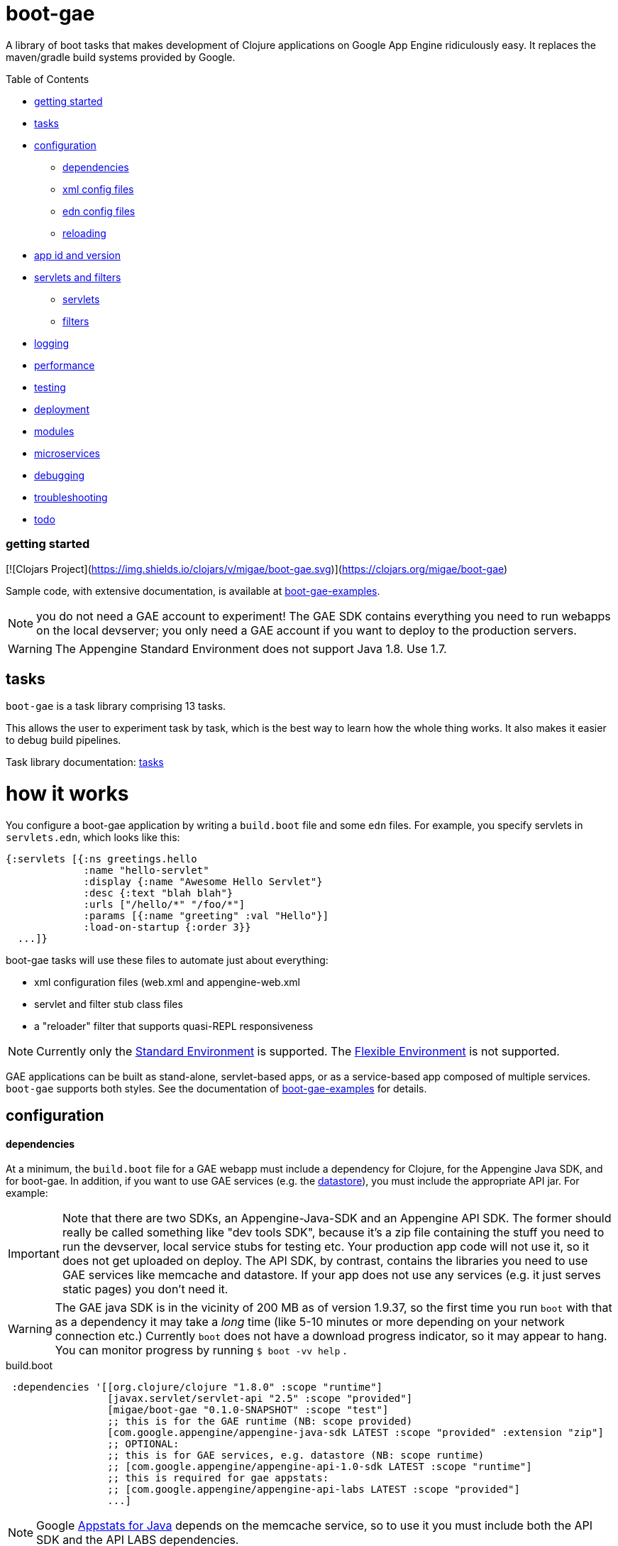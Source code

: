 = boot-gae

A library of boot tasks that makes development of Clojure applications
on Google App Engine ridiculously easy.  It replaces the maven/gradle
build systems provided by Google.

Table of Contents

* <<getting-started,getting started>>
* <<tasks,tasks>>
* <<configuration,configuration>>
 ** <<dependencies,dependencies>>
 ** <<xml-config,xml config files>>
 ** <<edn,edn config files>>
 ** <<reloading,reloading>>
* <<app-id,app id and version>>
* <<foolets,servlets and filters>>
 ** <<servlets,servlets>>
 ** <<filters,filters>>
* <<logging,logging>>
* <<performance,performance>>
* <<testing,testing>>
* <<deployment,deployment>>
* <<modules,modules>>
* <<services,microservices>>
* <<debugging,debugging>>
* <<troubleshooting,troubleshooting>>
* <<todo,todo>>



[[getting-started]]
=== getting started


[![Clojars Project](https://img.shields.io/clojars/v/migae/boot-gae.svg)](https://clojars.org/migae/boot-gae)


Sample code, with extensive documentation, is available at https://github.com/migae/boot-gae-examples[boot-gae-examples].

NOTE: you do not need a GAE account to experiment!  The GAE SDK
contains everything you need to run webapps on the local devserver;
you only need a GAE account if you want to deploy to the production
servers.


WARNING:  The Appengine Standard Environment does not support Java 1.8.  Use 1.7.




[[tasks]]
== tasks

`boot-gae` is a task library comprising 13 tasks.

This allows the user to experiment task by task, which is the best way
to learn how the whole thing works.  It also makes it easier to debug
build pipelines.

Task library documentation: link:doc/tasks.adoc[tasks]

[[configuration]]
= how it works

You configure a boot-gae application by writing a `build.boot` file
and some `edn` files.  For example, you specify servlets in
`servlets.edn`, which looks like this:

[source,clojure]
----
{:servlets [{:ns greetings.hello
             :name "hello-servlet"
             :display {:name "Awesome Hello Servlet"}
             :desc {:text "blah blah"}
             :urls ["/hello/*" "/foo/*"]
             :params [{:name "greeting" :val "Hello"}]
             :load-on-startup {:order 3}}
  ...]}
----

boot-gae tasks will use these files to automate just about everything:

* xml configuration files (web.xml and appengine-web.xml
* servlet and filter stub class files
* a "reloader" filter that supports quasi-REPL responsiveness

NOTE: Currently only the
https://cloud.google.com/appengine/docs/about-the-standard-environment[Standard
Environment] is supported.  The
https://cloud.google.com/appengine/docs/flexible/[Flexible
Environment] is not supported.

GAE applications can be built as stand-alone, servlet-based apps, or
as a service-based app composed of multiple services.  `boot-gae`
supports both styles.  See the documentation of
https://github.com/migae/boot-gae-examples[boot-gae-examples] for
details.


== configuration

[[dependencies]]
==== dependencies

At a minimum, the `build.boot` file for a GAE webapp must include a
dependency for Clojure, for the Appengine Java SDK, and for boot-gae.
In addition, if you want to use GAE services (e.g. the
https://cloud.google.com/appengine/docs/java/datastore/[datastore]),
you must include the appropriate API jar. For example:

IMPORTANT: Note that there are two SDKs, an Appengine-Java-SDK and an
Appengine API SDK.  The former should really be called something like
"dev tools SDK", because it's a zip file containing the stuff you need
to run the devserver, local service stubs for testing etc.  Your
production app code will not use it, so it does not get uploaded on
deploy.  The API SDK, by contrast, contains the libraries you need to
use GAE services like memcache and datastore.  If your app does not
use any services (e.g. it just serves static pages) you don't need it.

WARNING: The GAE java SDK is in the vicinity of 200 MB as of version
1.9.37, so the first time you run `boot` with that as a dependency it
may take a _long_ time (like 5-10 minutes or more depending on your
network connection etc.)  Currently `boot` does not have a download
progress indicator, so it may appear to hang.  You can monitor
progress by running `$ boot -vv help` .


[source,clojure]
.build.boot
----
 :dependencies '[[org.clojure/clojure "1.8.0" :scope "runtime"]
 	         [javax.servlet/servlet-api "2.5" :scope "provided"]
 	         [migae/boot-gae "0.1.0-SNAPSHOT" :scope "test"]
          	 ;; this is for the GAE runtime (NB: scope provided)
	         [com.google.appengine/appengine-java-sdk LATEST :scope "provided" :extension "zip"]
		 ;; OPTIONAL:
		 ;; this is for GAE services, e.g. datastore (NB: scope runtime)
		 ;; [com.google.appengine/appengine-api-1.0-sdk LATEST :scope "runtime"]
          	 ;; this is required for gae appstats:
                 ;; [com.google.appengine/appengine-api-labs LATEST :scope "provided"]
	         ...]
----

NOTE: Google
https://cloud.google.com/appengine/docs/java/tools/appstats[Appstats
for Java] depends on the memcache service, so to use it you must
include both the API SDK and the API LABS dependencies.

The purpose of the GAE Java SDK dependency is just to make sure it
gets downloaded (its enormous so it takes a long time).  The
`install-sdk` task will explode the downloaded zip file to `:sdk-root`
(default: `~/.appengine`), and at runtime the devserver will look
there for the jars it needs.

NOTE: The java sdk is not used by app code, it's just there for the
devserver and test service stubs, so it should have :scope provided
even though it will not in fact be provided by the prod env.

WARNING: Including the API jar may result in a dramatic increase in
servlet startup time on the dev server.  You can fix this by running
the devserver without the default `javaagent`.  This improves startup
time, but at the cost of the security checks performed by the default
agent `appengine-agent.jar` (included in the SDK).  See the
link:tasklib/README.adoc#run[run] task for details.


[[fileset]]
==== fileset

The initial boot fileset is determined by the `:asset-paths`,
`:resource-paths`, and `:source-paths` keys in the `set-env!`
directive in `build.boot`.  See
https://github.com/boot-clj/boot/wiki/Boot-Environment[Boot
Environment] and
https://github.com/boot-clj/boot/wiki/Filesets[Filesets] on the boot
wiki for details.

The important thing to understand is that putting directories in these
lists causes the files they contain to be added to the initial fileset,
and marks them with INPUT and OUTPUT flags (boot calls these "roles",
see https://github.com/boot-clj/boot/wiki/Filesets[Filesets]) as follows:

* :asset-paths:     [-INPUT,+OUTPUT]
* :resource-paths:  [+INPUT,+OUTPUT]
* :source-paths:    [+INPUT,-OUTPUT]

A detailed explanation of how `boot` works is beyond the scope of this
document, but at a minimum you need to know that only files marked
+OUTPUT will be written out to the target directory by the built-in
https://github.com/boot-clj/boot/blob/master/doc/boot.task.built-in.md#target[target]
task; files marked with ‑OUTPUT (i.e. files found in `:source-paths`) will
not be written out.  You can see this in action by running

[source,shell]
----
$ boot show -f target
----

in any directory containing a `build.boot` file.  The `show -f` task
will print all the files in the initial fileset (although it will not
indicate their INPUT/OUTPUT "roles"), and the `target` task will write
the +OUTPUT files to the output directory ("target/" by default).  So
if you put e.g. `src/clj` in the `:source-paths` list, they will *not*
be copied to the output directory.  The implicit assumption is that
source files are there to be transformed (compiled).  If you want
source files to be copied rather than transformed, you can use the
https://github.com/boot-clj/boot/blob/master/doc/boot.task.built-in.md#sift[sift]
task.  `boot-gae` handles this sort of thing automatically, so you
should put your Clojure source files in `:source-paths`.

Similarly, the implicit assumption with respect to files in
`:asset-paths` and `:resource-paths` is that the former are there to
be copied to the output directory without transformation, and the
latter are there to be copied to the output directory and _possibly_
transformed.

However, `boot` tasks have to power to finesse things; they can move
files to and from these "roles", for example.  Some `boot-gae` tasks
do this.

With the above in mind here's how `boot-gae` tasks treat the fileset:

* the files in `:asset-paths` will be copied directly to `target/`
  (the default output directory); `boot-gae` tasks do not move or
  transform these files.  The example apps put `resources/public` in
  `:asset-paths`; this puts everything in that source directory at the
  top level of the webapp "context".  _You do not need to put a
  `WEB-INF` directory in_ `resources/public`!  That directory will be
  automatically created and added to the fileset by `boot-gae` tasks
  as appropriate.

 ** however, you _may_ have a `resources/public/WEB-INF` directory; for
  example, you would do this if you want to include a `queue.xml` file
  to configure GAE task queues: `resources/public/WEB-INF/queue.xml`
  would then be copied directly to `target/WEB-INF/queue.xml`.

* `:resource-paths` should contain the Clojure source files you want
  to copy to `target/` without aot-compilation.  `boot-gae` will take
  care of moving them to `WEB-INF/classes`.

* `:source-paths` should contain any source code you need to compile
  (Java files, Clojure files to be aot-compiled), plus your `boot-gae`
  configuration `.edn` files.

==== xml config files

GAE webapps require at least two XML configuration files,
`WEB-INF/web.xml` and `WEB-INF/appengine-web.xml`.  The former
configures your webapp; the latter configures appengine.

* https://cloud.google.com/appengine/docs/java/config/webxml[The Deployment Descriptor: web.xml]
* https://cloud.google.com/appengine/docs/java/config/appconfig[Configuring appengine-web.xml]

`boot-gae` generates these files automatically from `.edn` files.

Your app may also include several other XML configuration files,
depending on which GAE facilities you use:

* https://cloud.google.com/appengine/docs/java/config/indexconfig[WEB-INF/datastore-indexes.xml]
* https://cloud.google.com/appengine/docs/java/config/cron[WEB-INF/cron.xml]
* https://cloud.google.com/appengine/docs/java/config/queue[WEB-INF/queue.xml]
* https://cloud.google.com/appengine/docs/flexible/java/how-requests-are-routed#routing_with_a_dispatch_file[WEB-INF/dispatch.xml]

See also https://cloud.google.com/appengine/docs/flexible/java/xml-configuration-files[Organizing xml Configuration Files].


`boot-gae` does not currently provide any direct support for these
files; to use them, create them in your `:resource-paths`, e.g.

IMPORTANT: You could also use yaml files to configure a GAE webapp;
see
https://cloud.google.com/appengine/docs/flexible/java/yaml-configuration-files[Organizing
yaml Configuration Files].  Since we have `edn` we don't need no
stinkin' yaml or xml!  `boot-gae` uses no yaml files, but does not
stop you from including them in your `:asset-paths`.


[[edn]]
==== edn config files

[,]
""
XML files!? We don' need no stinkin XML files!
""


[[reloading]]
==== reloading
The dev server will automatically reload `appengine-web.xml` if it
changes, but unfortunately the same cannot be said for `web.xml`. If
you change it - that is, if you make changes to your configuration
files that would changes `web.xml` you'll need to rebuild the app and
reboot the devserver.


[[foolets]]

== filters and servlets


[[filters]]
=== filters

Note that the sample apps put filter source code in `filters/`
rather than `src/clj/`, and add that path to the `:resource-paths`
list in `build.boot`.  So e.g. `filters/hello_filter.clj` will be
copied to `target/WEB-INF/classes/hello_filter.clj`.  This makes the
namespaces single-level, e.g. `filters/hello_filter.clj` has namespace
`hello-filter`, not `filters/hello-filter`.

The class file corresponding to this implementation file must be
configured in `filters.edn`, which the sample code puts in `config/`,
which is put in `:source-paths`.

You don't have to follow this convention; I use it just because I
prefer to treat filters as separate from application code and have
them at the root of the `classes` hierarcy..

[[servlets]]
=== servlets


The App Engine functions as a servlet container (it's actually a
modified version of Jetty).  Servlet containers look on disk for
compiled byte code when they need to load a servlet.  That means a
Clojure webapp must aot-compile a servlet; usually this is done using
`gen-class` in some form.

You will notice that `gen-class` is nowhere to be found the Clojure
source code of this app.  That's because it depends on the `boot-gae`
task library, which contains a `servlets` task that uses data in the
`servlets.edn` config file to generate the appropriate `gen-class` code and
aot-compiles it at build time.  You only have to do that once, unless
you change the servlet configuration in `build.boot`.

The generated code looks like the following:

[source,clojure]
----
;; TRANSIENT SERVLET GENERATOR
;; DO NOT EDIT - GENERATED BY servlets TASK
(ns servletsgen2293)

(gen-class :name greetings.hello
           :extends javax.servlet.http.HttpServlet
           :impl-ns greetings.hello)

(gen-class :name greetings.goodbye
           :extends javax.servlet.http.HttpServlet
           :impl-ns greetings.goodbye)
----

By default, this code is not retained; once the AOT compile is
finished, this source code is discarded.  You can modify this by
passing `-k` (keep) to the `servlets` task.

Note that the generated class extends
https://tomcat.apache.org/tomcat-5.5-doc/servletapi/javax/servlet/http/HttpServlet.html[HttpServlet],
which is an abstract class. You will have to implement at least one of
its methods.  The example uses the `defservice` macro of the
https://ring-clojure.github.io/ring/ring.util.servlet.html[ring.util.servlet]
component of https://github.com/ring-clojure/ring[ring]. That macro
creates a `-service` function in the implementation namespace.  When
the Servlet Container invokes the `service` method of the AOT-compiled
servlet, the generated code will forward the call to the `-service`
function.

IMPORTANT:  The key to understanding how this all works is in the documentation of `gen-class`:

.gen-class
****
...
The gen-class construct contains no implementation, as the
implementation will be dynamically sought by the generated class in
functions in an implementing Clojure namespace. Given a generated
class org.mydomain.MyClass with a method named mymethod, gen-class
will generate an implementation that looks for a function named by
(str prefix mymethod) (default prefix: "-") in a Clojure namespace
specified by :impl-ns (defaults to the current namespace).
...
****

WARNING: Note that if you want to implement one of the other
`HttpServlet` methods, like `doGet`, your function name must include
an initial `-`, e.g. `-doGet`, not `doGet`.  (I think...)

This is of course not the only possible technique we could use to
implement servlets in Clojure.  `boot-gae` could easily be extended to
suppport alternative mechanisms, but this one seems to work pretty
well.

The servlet specifications in `servlets.edn` are also used (by the
`webxml` task) to generate the `web.xml` configuration file needed by
the servlet container.

WARNING: The `webxml` task uses the information in `servlets.edn`, but
does not read that file directly.  Instead the data from
`servlets.edn` are added to the (hidden) edn file that is passed from
task to task, and `webxml` uses that file.  So the `webxml` task must
be executed *after* the `servlets` task.


[[logging]]
== logging

Log levels are a little tricky.  GAE uses two kinds of log, "Request
Logs" and "Application Logs".

The documentation says: "A request log is automatically written by App
Engine for each request handled by your app... Each request log
contains a list of application logs (AppLogLine) associated with that
request..."

This makes sense, since any logging your webapp does will always be
associated with a particular request.

Applications can log to the standard JUL levels (SEVERE, WARNING,
INFO, CONFIG, FINE, FINER, and FINEST); however, the log levels used
for AppLogLines are DEBUG, INFO, WARN, ERROR, and FATAL.  Obviously
this means that the GAE Request Log system must map the former to the
latter in some manner, but I have not found any documentation on this.

The following table shows the various log levels involved:

.Log Levels
|===
| Clojure tools.logging | log4j | java.util.logging | AppLogLine
| :trace | TRACE | N/A | N/A

| :debug | DEBUG | FINE? | DEBUG

| :info | INFO | INFO, CONFIG? | INFO

| :warn | WARN | WARNING | WARN

| :error | ERROR | SEVERE? | ERROR

| :fatal | FATAL | SEVERE? | FATAL

| | OFF |
|===

The mapping from the log4j-based levels used by clojure.tools.logging
to the JUL-based levels used by GAE is not entirely clear to me.
You'll have to experiment.

If you use JUL logging, then you'll use `WEB-INF/logging.properties`,
and in that file you'll have to set the logging level to one of the
JUL levels, e.g. TRACE won't work, since it's not a JUL level.

If you want to use log4j (or slf4j, etc.), then ...

==== log4j2

"Apache Log4j 2 is an upgrade to Log4j that provides significant
improvements over its predecessor, Log4j 1.x,..."

* https://logging.apache.org/log4j/2.0/faq.html#which_jars[log4j2 which jars?]


* http://logging.apache.org/log4j/2.x/[Apache Log4j2]
* http://mattjquinn.com/2014/02/11/log4j2-clojure.html[Logging from Clojure with log4j2]
* http://logging.apache.org/log4j/2.x/manual/webapp.html#Servlet-2.5[Servlet 2.5 Web Applications]

References:

*  http://blog.xam.de/2010/03/logging-in-google-appengine-for-java.html[Logging in the Google AppEngine for Java (GAE/J) with slf4j, log4j and jul - and using Maven] - an old but useful blog article
* https://docs.oracle.com/javase/7/docs/technotes/guides/logging/overview.html[Java Logging Overview]
* https://docs.oracle.com/javase/7/docs/api/java/util/logging/package-summary.html[java.util.logging]
* http://docs.oracle.com/javase/6/docs/api/java/util/logging/Logger.html[java.util.logging.Logger]
* http://docs.oracle.com/javase/6/docs/api/java/util/logging/Level.html[java.util.logging.Level]
* https://cloud.google.com/appengine/docs/java/javadoc/com/google/appengine/api/log/LogService.LogLevel[GAE LogService.LogLevel]
* https://cloud.google.com/appengine/docs/java/logs/#Java_writing_application_logs[Reading and Writing Application Logs (GAE)]
* https://github.com/clojure/tools.logging[Clojure tools.logging]
* https://en.wikipedia.org/wiki/Log4j[Log4j (Wikipedia)]

TODO:  --jvm_flag="-Dlog4j.configuration=log4j.props"


[[performance]]
== performance

If devserver startup is preposterously slow pass the
`--no-java-agent` flag to the `run` task.

[[testing]]
== testing

==== devserver

You'll use the dev server from the SDK to test locally.  Running `$
boot gae/run` gives:

[source,shell]
----
Executing
	[/Library/Java/JavaVirtualMachines/jdk1.8.0_66.jdk/Contents/Home/jre/bin/java,
	-XstartOnFirstThread,
	-javaagent:/Users/gar/.appengine-sdk/appengine-java-sdk-1.9.34/lib/agent/appengine-agent.jar,
	-Xbootclasspath/p:/Users/gar/.appengine-sdk/appengine-java-sdk-1.9.34/lib/override/appengine-dev-jdk-overrides.jar,
	-classpath,
	 /Users/gar/.appengine-sdk/appengine-java-sdk-1.9.34/lib/appengine-tools-api.jar,
	 com.google.appengine.tools.development.DevAppServerMain,
	--property=kickstart.user.dir=/Users/gar/boot/boot-gae/modules/greetings,
	--sdk_root=/Users/gar/.appengine-sdk/appengine-java-sdk-1.9.34,
	 /Users/gar/boot/boot-gae/modules/greetings/target]
----

Notice that the classpath is empty.  The dev server runs in its own
JVM, and sets the classpath to include only the SDK jars needed plus
the jars in `WEB-INF/lib`, plus the files in `WEB-INF/classes`.

==== service stubs

https://cloud.google.com/appengine/docs/java/tools/localunittesting[Local Unit Testing for Java]

To run tests using GAE services like memcache and datastore, add the
following dependencies, scoped to "test", to your `build.boot`:

[source,clojure]
----
    [com.google.appengine/appengine-api-1.0-sdk LATEST :scope "test"]
    [com.google.appengine/appengine-api-labs LATEST :scope "test"]
    [com.google.appengine/appengine-api-stubs LATEST :scope "test"]
    [com.google.appengine/appengine-tools-sdk LATEST :scope "test"]
----

IMPORTANT: The online documentation mentions that you need
`${SDK_ROOT}/lib/impl/appengine-api.jar` on your classpath.  This jar
is included in the SDK but is not separately available as a maven
artifact.  However, maven artifact
`com.google.appengine/appengine-api-1.0-sdk` is the same thing,
versioned.



[[app-id]]
=== app id and version

A GAE webapp requires an app id and version.  Your source project will
have a project name and version.  You must specify these separately in
your `build.boot` file.  The app id will probably be different than
the project name, since the latter may be namespaced, and a GAE app id
must follow a different grammar.  You set the app id when you register
your app in Google's Cloud Platform console.  Your project version
will most likely conform to Clojure standard practice, something like
`0.1.0`, or `0.1.0-SNAPSHOT`.  GAE version strings must conform to a
fairly restrictive grammar: "The version identifier can contain
lowercase letters, digits, and hyphens. It cannot begin with the
prefix "ah-" and the names "default" and "latest" are reserved and
cannot be used."

You can use Clojure version strings for your app version.  `boot-gae`
will lowercase it, translate "." to "-", and since "-SNAPSHOT" is for
source code rather than running apps, it will be stripped from the
version string.

Furthermore, Google recommends that version strings begin with a
lowercase letter, to make sure that version strings are not confused
with instance numbers. (See
https://cloud.google.com/appengine/docs/java/config/appconfig#Java_appengine_web_xml_About_appengine_web_xml[About
appengine-web.xml]).  So `boot-gae` will prepend "r" to your
version string.

For example, if your project version string is `0.1.0-SNAPSHOT`, then
your gae app version string will be `r-0-1-0`.



[[deployment]]
=== deployment


* Make sure you do a production build, `boot gae/build -p gae/target`.
  This ensures that the `reloader` filter will be omitted.

* Make sure the `<module>` element in `appengine-web.xml` is
  correctly set.  For a standalone webapp, it should be omitted or set
  to `<module>default</module>`.  To arrange for this, set the `:gae`
  stanza in your `build.boot` accordingly:

[source,clojure]
----
(set-env!
 :gae {:app-id "boot-gae-greetings"
       :module {:name "default"}  ;; or delete this line
       :version +version+}
...
----

*   For a microservices app, each
  service should have a `<module>` element; the first service listed
  will be the default service.

* Run `gae/deployment`


[[services]]
= microservices

See https://cloud.google.com/appengine/docs/java/an-overview-of-app-engine[Services: The building blocks of App Engine].

Naming and versioning of services is a bit mysterious.

Each service will end up as an exploded war directory in the ear
directory.  _The name of the war dir is determined by the `<web-uri>`
element in the `META-INF/application.xml` file in the ear source tree_.

GAE allows you to run multiple versions of each service.  Each
service+version should have a unique name.  You set the name of each
service in its `WEB-INF/appengine-web.xml`, in the `<module>` element.
Note that that `<application>` element of that file is ignored (since
it is a service in an app rather than an app itself).  Not sure about
the `<version>` element.

The name set in `<module>` will be used at runtime to construct the
URL at which the service is accessible.  For example,
`<module>foo</module>` of app `myapp` will be accessible at
`http://foo.myapp.appspot.com`.

But that module name is _not_ used at build time.  The
`META-INF/application.xml` file, which controls the structure of the
app, does not refer to the service name set in each service's
`WEB-INF/appengine-web.xml` file.  Instead, the root directory of each
service is referenced, in a `<module>` element.  For example:

[source,xml]
----
  <module>
    <web>
      <web-uri>appengine-modules-shardedcounter-1.0</web-uri>
      <context-root>appengine-modules-shardedcounter</context-root>
    </web>
  </module>
----

WARNING: "App Engine will ignore the <context-root> elements, so HTTP
clients need not prepend it to the URL path when addressing a module."

But if `application.xml` does not reference the services, how does the
final build product get built?  How does the build system know what to
put in the ear, and what to name it?

Different build systems do it differently.  The (outdated) maven
system appended the version string and ".war" to the maven
artifact id.  The gradle system uses the service name from
`settings.gradle` to name the wardir path in `build/exploded-app`; if
the gradle build file specifies a version, that will be appended to
the service name.  The `<web-uri>` element in `application.xml` must
then match the constructed service name.

Here's how `boot-gae` does it.  The service name must be specified in
the `:gae` stanza of the `build.boot` file for each service using the
`:gae :module :name` key.  That name will be used for:

* the value of `<module>` in `appengine-web.xml` for each service
* the name of the target dir in each service's project tree
* the name of the war dir in the ear target output dir
* the value of `<web-uri>` in the ear `META-INF/application.xml`

*TODO* explain boot.build for the ear directory.


[[services]]
== appengine services



[[debugging]]
== debugging
You could probably use something like
https://github.com/cemerick/drawbridge[Drawbridge] with a Clojure
webapp.

If you know what you're doing you can use Java debugging facilities to
remotely debug the dev server.  For example:

`$ boot gae/run --jvm-flags "-agentlib:jdwp=transport=dt_socket,server=y,address=7000"`

I have no idea how to use this to debug clojure code, but if you're
dying to know how the dev server works you can use this to step
through its startup code, at least.


[[troubleshooting]]
== troubleshooting

==== deployment


* If you have created the app project in your account (either via the
  web console or the gcloud CLI), but you still get an error saying
  the project does not exist, then the deploy tool probably thinks you
  are logged in to a different account.  Just delete
  `~/.appcfg_oauth2_tokens_java` and try again.


[[todo]]
=== todo

* a note about Std v. Flexible environments

* note:  "modules" are now called "services" in the official docs.

* split servlet/filter configs into separate files, e.g. `servlets/foo.edn`

* cherry-picking servlets and filters for building

* support for android/gradle-style build variants and flavors

* multiple configs for same servlet - e.g. for experimenting with
  various initialization parameters, etc.

* full Clojure (e.g. ring/compojure) support for filters.  i.e. treat
  them the same way we treat servlets, provide a `deffilter` macro etc.

* support some kind of threading syntax for filter config?  currently
  the filter chain is implicitly defined by the order in which the
  filter specs occur.  this is in contrast with servlet configs, where
  text order makes no difference (for most purposes?).  It would be
  nice to make the filter chain explicity using std Clojure
  operations, e.g. `(-> request filter-a filter-b ...)` But maybe that would
  be overkill; vectors are already ordered.

* note that servlet filters behave exactly like ring handlers (or
  vice-versa), which is exactly like a boot pipeline.
